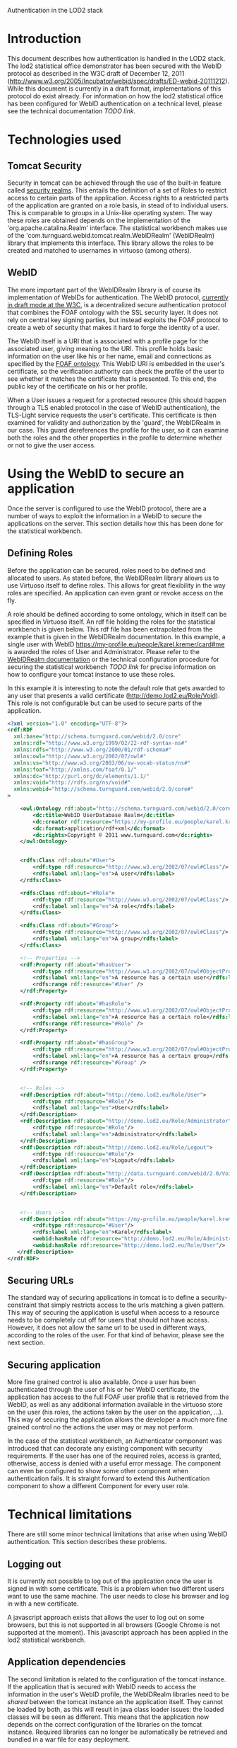 #+STYLE:<style type="text/css">body{ width: 800px; margin: 0 auto; background-color: #FDFDFD; padding: 20px; border: solid gray 1px; text-align:justify; } h2 { border-style: solid; border-width: 0 0 2px 0; color: rgb(0, 0, 114); }</style>
Authentication in the LOD2 stack

* Introduction
This document describes how authentication is handled in the LOD2 stack. The lod2 statistical office demonstrator has been secured with the WebID protocol as described in the W3C draft of December 12, 2011 (http://www.w3.org/2005/Incubator/webid/spec/drafts/ED-webid-20111212). While this document is currently in a draft format, implementations of this protocol do exist already. For information on how the lod2 statistical office has been configured for WebID authentication on a technical level, please see the technical documentation [[TODO link]].
* Technologies used
** Tomcat Security
Security in tomcat can be achieved through the use of the built-in feature called [[http://tomcat.apache.org/tomcat-6.0-doc/realm-howto.html][security realms]]. This entails the definition of a set of Roles to restrict access to certain parts of the application. Access rights to a restricted parts of the application are granted on a role basis, in stead of to individual users. This is comparable to groups in a Unix-like operating system. The way these roles are obtained depends on the implementation of the 'org.apache.catalina.Realm' interface. The statistical workbench makes use of the 'com.turnguard.webid.tomcat.realm.WebIDRealm' (WebIDRealm) library that implements this interface. This library allows the roles to be created and matched to usernames in virtuoso (among others).
** WebID
The more important part of the WebIDRealm library is of course its implementation of WebIDs for authentication. The WebID protocol, [[http://www.w3.org/2005/Incubator/webid/spec/][currently in draft mode at the W3C]], is a decentralized secure authentication protocol that combines the FOAF ontology with the SSL security layer. It does not rely on central key signing parties, but instead exploits the FOAF protocol to create a web of security that makes it hard to forge the identity of a user.

The WebID itself is a URI that is associated with a profile page for the associated user, giving meaning to the URI. This profile holds basic information on the user like his or her name, email and connections as specified by the [[http://xmlns.com/foaf/spec/][FOAF ontology]]. This WebID URI is embedded in the user's certificate, so the verification authority can check the profile of the user to see whether it matches the certificate that is presented. To this end, the public key of the certificate on his or her profile.

When a User issues a request for a protected resource (this should happen through a TLS enabled protocol in the case of WebID authentication), the TLS-Light service requests the user's certificate. This certificate is then examined for validity and authorization by the 'guard', the WebIDRealm in our case. This guard dereferences the profile for the user, so it can examine both the roles and the other properties in the profile to determine whether or not to give the user access.
* Using the WebID to secure an application
Once the server is configured to use the WebID protocol, there are a number of ways to exploit the information in a WebID to secure the applications on the server. This section details how this has been done for the statistical workbench.
** Defining Roles
Before the application can be secured, roles need to be defined and allocated to users. As stated before, the WebIDRealm library allows us to use Virtuoso itself to define roles. This allows for great flexibility in the way roles are specified. An application can even grant or revoke access on the fly.

A role should be defined according to some ontology, which in itself can be specified in Virtuoso itself. An rdf file holding the roles for the statistical workbench is given below. This rdf file has been extrapolated from the example that is given in the WebIDRealm documentation. In this example, a single user with WebID https://my-profile.eu/people/karel.kremer/card#me is awarded the roles of User and Administrator. Please refer to the [[http://webid.turnguard.com/WebIDTestServer/docs/installation][WebIDRealm documentation]] or the technical configuration procedure for securing the statistical workbench [[TODO link]] for precise information on how to configure your tomcat instance to use these roles.

In this example it is interesting to note the default role that gets awarded to any user that presents a valid certificate (http://demo.lod2.eu/Role/Void). This role is not configurable but can be used to secure parts of the application.

#+begin_src xml
  <?xml version="1.0" encoding="UTF-8"?>
  <rdf:RDF 
    xml:base="http://schema.turnguard.com/webid/2.0/core"
    xmlns:rdf="http://www.w3.org/1999/02/22-rdf-syntax-ns#"
    xmlns:rdfs="http://www.w3.org/2000/01/rdf-schema#"
    xmlns:owl="http://www.w3.org/2002/07/owl#"
    xmlns:vs="http://www.w3.org/2003/06/sw-vocab-status/ns#"
    xmlns:foaf="http://xmlns.com/foaf/0.1/"
    xmlns:dc="http://purl.org/dc/elements/1.1/"
    xmlns:void="http://rdfs.org/ns/void#"
    xmlns:webid="http://schema.turnguard.com/webid/2.0/core#"
  >
  
      <owl:Ontology rdf:about="http://schema.turnguard.com/webid/2.0/core">
          <dc:title>WebID UserDatabase Realm</dc:title>        
          <dc:creator rdf:resource="https://my-profile.eu/people/karel.kremer/card#me"/>
          <dc:format>application/rdf+xml</dc:format>
          <dc:rights>Copyright © 2011 www.turnguard.com</dc:rights>                 
      </owl:Ontology>
  
  
      <rdfs:Class rdf:about="#User">
          <rdf:type rdf:resource="http://www.w3.org/2002/07/owl#Class"/>
          <rdfs:label xml:lang="en">A user</rdfs:label>   
      </rdfs:Class>
  
      <rdfs:Class rdf:about="#Role">
          <rdf:type rdf:resource="http://www.w3.org/2002/07/owl#Class"/>
          <rdfs:label xml:lang="en">A role</rdfs:label>   
      </rdfs:Class>
  
      <rdfs:Class rdf:about="#Group">
          <rdf:type rdf:resource="http://www.w3.org/2002/07/owl#Class"/>   
          <rdfs:label xml:lang="en">A group</rdfs:label>   
      </rdfs:Class>
  
      <!-- Properties -->
      <rdf:Property rdf:about="#hasUser">
          <rdf:type rdf:resource="http://www.w3.org/2002/07/owl#ObjectProperty"/>
          <rdfs:label xml:lang="en">A resource has a certain user</rdfs:label>
          <rdfs:range rdf:resource="#User" />        
      </rdf:Property>
  
      <rdf:Property rdf:about="#hasRole">
          <rdf:type rdf:resource="http://www.w3.org/2002/07/owl#ObjectProperty"/>
          <rdfs:label xml:lang="en">A resource has a certain role</rdfs:label>
          <rdfs:range rdf:resource="#Role" />        
      </rdf:Property>
  
      <rdf:Property rdf:about="#hasGroup">
          <rdf:type rdf:resource="http://www.w3.org/2002/07/owl#ObjectProperty"/>
          <rdfs:label xml:lang="en">A resource has a certain group</rdfs:label>
          <rdfs:range rdf:resource="#Group" />        
      </rdf:Property>
  
  
      <!-- Roles -->
      <rdf:Description rdf:about="http://demo.lod2.eu/Role/User">
          <rdf:type rdf:resource="#Role"/>
          <rdfs:label xml:lang="en">User</rdfs:label>
      </rdf:Description>
      <rdf:Description rdf:about="http://demo.lod2.eu/Role/Administrator">
          <rdf:type rdf:resource="#Role"/>
          <rdfs:label xml:lang="en">Administrator</rdfs:label>
      </rdf:Description>
      <rdf:Description rdf:about="http://demo.lod2.eu/Role/Logout">
          <rdf:type rdf:resource="#Role"/>
          <rdfs:label xml:lang="en">Logout</rdfs:label>
      </rdf:Description>
      <rdf:Description rdf:about="http://data.turnguard.com/webid/2.0/Void">
          <rdf:type rdf:resource="#Role"/>
          <rdfs:label xml:lang="en">Default role</rdfs:label>
      </rdf:Description>
  
     
      <!-- Users -->
      <rdf:Description rdf:about="https://my-profile.eu/people/karel.kremer/card#me">
          <rdf:type rdf:resource="#User"/>
          <rdfs:label xml:lang="en">Karel</rdfs:label>
          <webid:hasRole rdf:resource="http://demo.lod2.eu/Role/Administrator"/>
          <webid:hasRole rdf:resource="http://demo.lod2.eu/Role/User"/>
     </rdf:Description>
  </rdf:RDF>
#+end_src
** Securing URLs
The standard way of securing applications in tomcat is to define a security-constraint that simply restricts access to the urls matching a given pattern. This way of securing the application is useful when access to a resource needs to be completely cut off for users that should not have access. However, it does not allow the same url to be used in different ways, according to the roles of the user. For that kind of behavior, please see the next section.
** Securing application
More fine grained control is also available. Once a user has been authenticated through the user of his or her WebID certificate, the application has access to the full FOAF user profile that is retrieved from the WebID, as well as any additional information available in the virtuoso store on the user (his roles, the actions taken by the user on the application, ...). This way of securing the application allows the developer a much more fine grained control no the actions the user may or may not perform. 

In the case of the statistical workbench, an Authenticator component was introduced that can decorate any existing component with security requirements. If the user has one of the required roles, access is granted, otherwise, access is denied with a useful error message. The component can even be configured to show some other component when authentication fails. It is straight forward to extend this Authentication component to show a different Component for every user role.
* Technical limitations
There are still some minor technical limitations that arise when using WebID authentication. This section describes these problems.
** Logging out
It is currently not possible to log out of the application once the user is signed in with some certificate. This is a problem when two different users want to use the same machine. The user needs to close his browser and log in with a new certificate.

A javascript approach exists that allows the user to log out on some browsers, but this is not supported in all browsers (Google Chrome is not supported at the moment). This javascript approach has been applied in the lod2 statistical workbench.
** Application dependencies
The second limitation is related to the configuration of the tomcat instance. If the application that is secured with WebID needs to access the information in the user's WebID profile, the WebIDRealm libraries need to be /shared/ between the tomcat instance an the application itself. They cannot be loaded by both, as this will result in java class loader issues: the loaded classes will be seen as different. This means that the application now depends on the correct configuration of the libraries on the tomcat instance. Required libraries can no longer be automatically be retrieved and bundled in a war file for easy deployment.

Then again, because the server needs some configuration regarding the use of WebIDRealm anyway, we can probably assume that the server administrator can handle this. Again, specific details on setup are provided in the technical documentation [[TODO link]].
